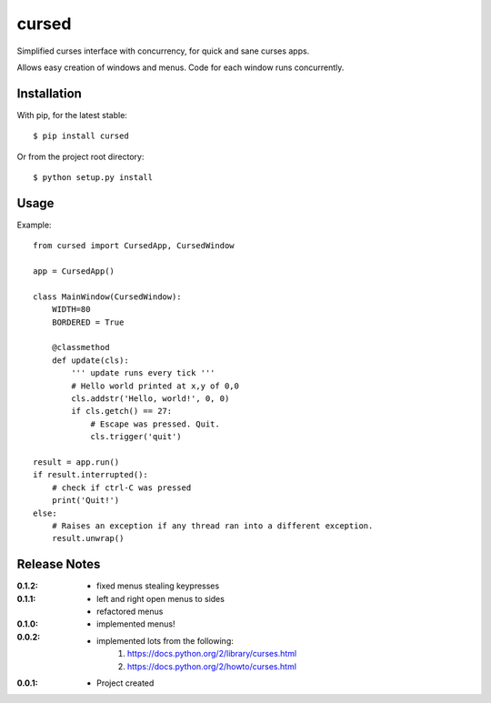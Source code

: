 cursed
======

Simplified curses interface with concurrency, for quick and sane curses apps.

Allows easy creation of windows and menus. Code for each window runs concurrently.

Installation
------------

With pip, for the latest stable::

    $ pip install cursed

Or from the project root directory::

    $ python setup.py install

Usage
-----

Example::

    from cursed import CursedApp, CursedWindow

    app = CursedApp()
    
    class MainWindow(CursedWindow):
        WIDTH=80
        BORDERED = True

        @classmethod
        def update(cls):
            ''' update runs every tick '''
            # Hello world printed at x,y of 0,0
            cls.addstr('Hello, world!', 0, 0)
            if cls.getch() == 27:
                # Escape was pressed. Quit.
                cls.trigger('quit')

    result = app.run()
    if result.interrupted():
        # check if ctrl-C was pressed
        print('Quit!')
    else:
        # Raises an exception if any thread ran into a different exception.
        result.unwrap()

Release Notes
-------------

:0.1.2:
    - fixed menus stealing keypresses
:0.1.1:
    - left and right open menus to sides
    - refactored menus
:0.1.0:
    - implemented menus!
:0.0.2:
    - implemented lots from the following:
        1. https://docs.python.org/2/library/curses.html
        2. https://docs.python.org/2/howto/curses.html
:0.0.1:
    - Project created
